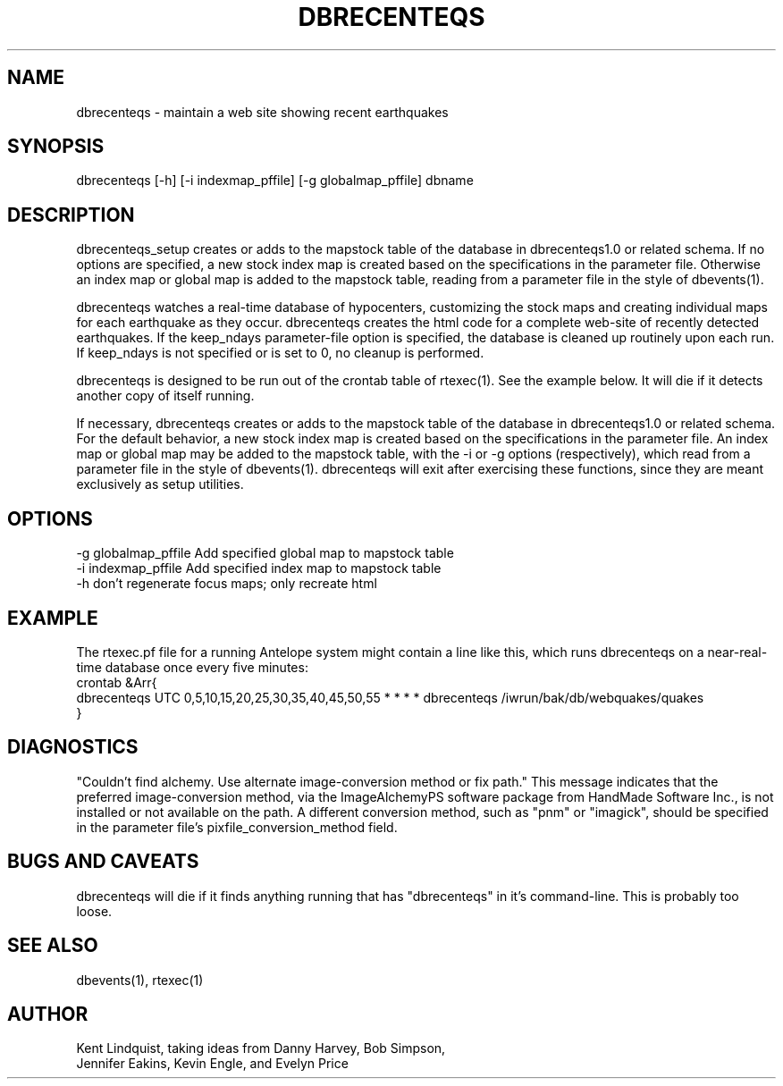 .TH DBRECENTEQS 1 "$Date$"
.SH NAME
dbrecenteqs \- maintain a web site showing recent earthquakes
.SH SYNOPSIS
.nf
dbrecenteqs [-h] [-i indexmap_pffile] [-g globalmap_pffile] dbname
.fi
.SH DESCRIPTION

dbrecenteqs_setup creates or adds to the mapstock table of the database 
in dbrecenteqs1.0 or related schema. If no options are specified, a new 
stock index map is created based on the specifications in the parameter 
file. Otherwise an index map or global map is added to the mapstock table, 
reading from a parameter file in the style of dbevents(1). 

dbrecenteqs watches a real-time database of hypocenters, customizing
the stock maps and creating individual maps for each earthquake as they
occur.  dbrecenteqs creates the html code for a complete web-site of
recently detected earthquakes. If the keep_ndays parameter-file option
is specified, the database is cleaned up routinely upon each run. If
keep_ndays is not specified or is set to 0, no cleanup is performed.

dbrecenteqs is designed to be run out of the crontab table of rtexec(1). 
See the example below. It will die if it detects another copy of itself 
running.

If necessary, dbrecenteqs creates or adds to the mapstock table of
the database in dbrecenteqs1.0 or related schema.  For the default
behavior, a new stock index map is created based on the specifications
in the parameter file. An index map or global map may be added to the
mapstock table, with the -i or -g options (respectively), which read
from a parameter file in the style of dbevents(1). dbrecenteqs will 
exit after exercising these functions, since they are meant exclusively
as setup utilities.

.SH OPTIONS
.IP "-g globalmap_pffile Add specified global map to mapstock table"
.IP "-i indexmap_pffile Add specified index map to mapstock table"
.IP "-h don't regenerate focus maps; only recreate html"
.SH EXAMPLE
The rtexec.pf file for a running Antelope system might contain a 
line like this, which runs dbrecenteqs on a near-real-time 
database once every five minutes:
.nf
crontab &Arr{
dbrecenteqs UTC 0,5,10,15,20,25,30,35,40,45,50,55 * * * * dbrecenteqs /iwrun/bak/db/webquakes/quakes
}
.fi

.SH DIAGNOSTICS
"Couldn't find alchemy. Use alternate image-conversion method or fix path."
This message indicates that the preferred image-conversion method, via the 
ImageAlchemyPS software package from HandMade Software Inc., is not installed
or not available on the path. A different conversion method, such as "pnm" or 
"imagick", should be specified in the parameter file's 
pixfile_conversion_method field.
.SH "BUGS AND CAVEATS"
dbrecenteqs will die if it finds anything running that has "dbrecenteqs" 
in it's command-line. This is probably too loose.
.SH "SEE ALSO"
.nf
dbevents(1), rtexec(1)
.fi
.SH AUTHOR
.nf
Kent Lindquist, taking ideas from Danny Harvey, Bob Simpson,
Jennifer Eakins, Kevin Engle, and Evelyn Price
.\" $Id$
